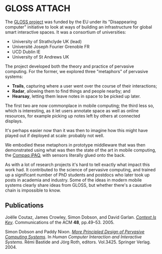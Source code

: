 # -*- org-attach-id-dir: "../../../files/attachments"; -*-
#+CSL-STYLE: ../../../files/complete-online.csl

* GLOSS                                                              :ATTACH:
  :PROPERTIES:
  :ID:       c77c3a0e-1522-4102-9d87-5cf6eca9e7cc
  :END:

  The [[https://cordis.europa.eu/project/id/IST-2000-26070][GLOSS project]] was funded by the EU under its "Disappearing
  computer" initiative to look at ways of building an infrastructure
  for global smart interactive spaces. It was a consortium of
  universities:

  - University of Strathclyde UK (lead)
  - Universit\eacute Joseph Fourier Grenoble FR
  - UCD Dublin IE
  - University of St Andrews UK

  The project developed both the theory and practice of pervasive
  computing. For the former, we explored three "metaphors" of pervasive
  systems:

  - **Trails**, capturing where a user went over the course of their
    interactions;
  - **Radar**, allowing them to find things and people nearby; and
  - **Hearsay**, letting them leave notes in space to be picked up
    later.

  The first two are now commonplace in mobile computing; the third less
  so, which is interesting, as it let users annotate space as well
  as online resources, for example picking up notes left by others at
  connected displays.

  [[attachment:gloss-connected-display.png]]

  It's perhaps easier now than it was then to imagine how this might
  have played out if deployed at scale: probably not well.

  We embodied these metaphors in prototype middleware that was then
  demonstrated using what was then the state of the art in mobile
  computing, the [[https://en.wikipedia.org/wiki/IPAQ][Compaq iPAQ]], with sensors literally glued onto the
  back.

  [[attachment:gloss-infrastructure.png]]

  As with a lot of research projects it's hard to tell exactly what
  impact this work had. It contributed to the science of pervasive
  computing, and trained up a significant number of PhD students and
  postdocs who later took up posts in academia and industry. Some of the
  ideas in modern mobile systems clearly share ideas from GLOSS, but
  whether there's a causative chain is impossible to know.

** Publications

   #+begin: sd/bibliography :key keywords :value GLOSS
   <<citeproc_bib_item_1>>Joëlle Coutaz, James Crowley, Simon Dobson, and David Garlan. /[[https://dx.doi.org//10.1145/1047671.1047703][Context Is Key]]/. Communications of the ACM *48*, pp.49–53. 2005.

   <<citeproc_bib_item_2>>Simon Dobson and Paddy Nixon. /[[https://simondobson.org/softcopy/EHCI-04.pdf][More Principled Design of Pervasive Computing Systems]]/. In /Human Computer Interaction and Interactive Systems/. Rémi Bastide and Jörg Roth, editors. Vol.3425. Springer Verlag. 2004.
   #+end:
